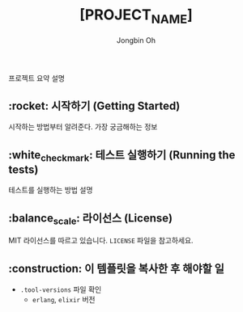 # -*- mode: org -*-
# -*- coding: utf-8 -*-
#+TITLE: [PROJECT_NAME]
#+AUTHOR: Jongbin Oh
#+EMAIL: ohyecloudy@gmail.com

프로젝트 요약 설명

** :rocket: 시작하기 (Getting Started)

   시작하는 방법부터 알려준다. 가장 궁금해하는 정보

** :white_check_mark: 테스트 실행하기 (Running the tests)

   테스트를 실행하는 방법 설명

** :balance_scale: 라이선스 (License)

   MIT 라이선스를 따르고 있습니다. =LICENSE= 파일을 참고하세요.

** :construction: 이 템플릿을 복사한 후 해야할 일

   - =.tool-versions= 파일 확인
     + =erlang=, =elixir= 버전

